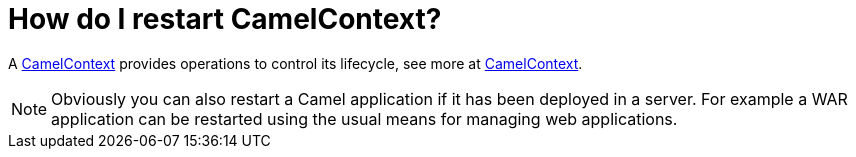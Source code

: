 = How do I restart CamelContext?

A xref:ROOT:camelcontext.adoc[CamelContext] provides operations to control
its lifecycle, see more at xref:ROOT:camelcontext.adoc[CamelContext].

[NOTE]
====
Obviously you can also restart a Camel application if it has been
deployed in a server. For example a WAR application can be restarted
using the usual means for managing web applications.
====
